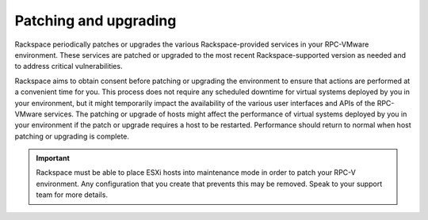 ======================
Patching and upgrading
======================

Rackspace periodically patches or upgrades the various Rackspace-provided
services in your RPC-VMware environment. These services are patched or upgraded
to the most recent Rackspace-supported version as needed and to address
critical vulnerabilities.

Rackspace aims to obtain consent before patching or upgrading the
environment to ensure that actions are performed at a convenient time for
you. This process does not require any scheduled downtime for virtual systems
deployed by you in your environment, but it might temporarily impact the
availability of the various user interfaces and APIs of the RPC-VMware
services. The patching or upgrade of hosts might affect the performance of
virtual systems deployed by you in your environment if the patch or upgrade
requires a host to be restarted. Performance should return to normal when
host patching or upgrading is complete.

.. important::
   Rackspace must be able to place ESXi hosts into maintenance mode
   in order to patch your RPC-V environment. Any configuration
   that you create that prevents this may be removed. Speak to
   your support team for more details.
